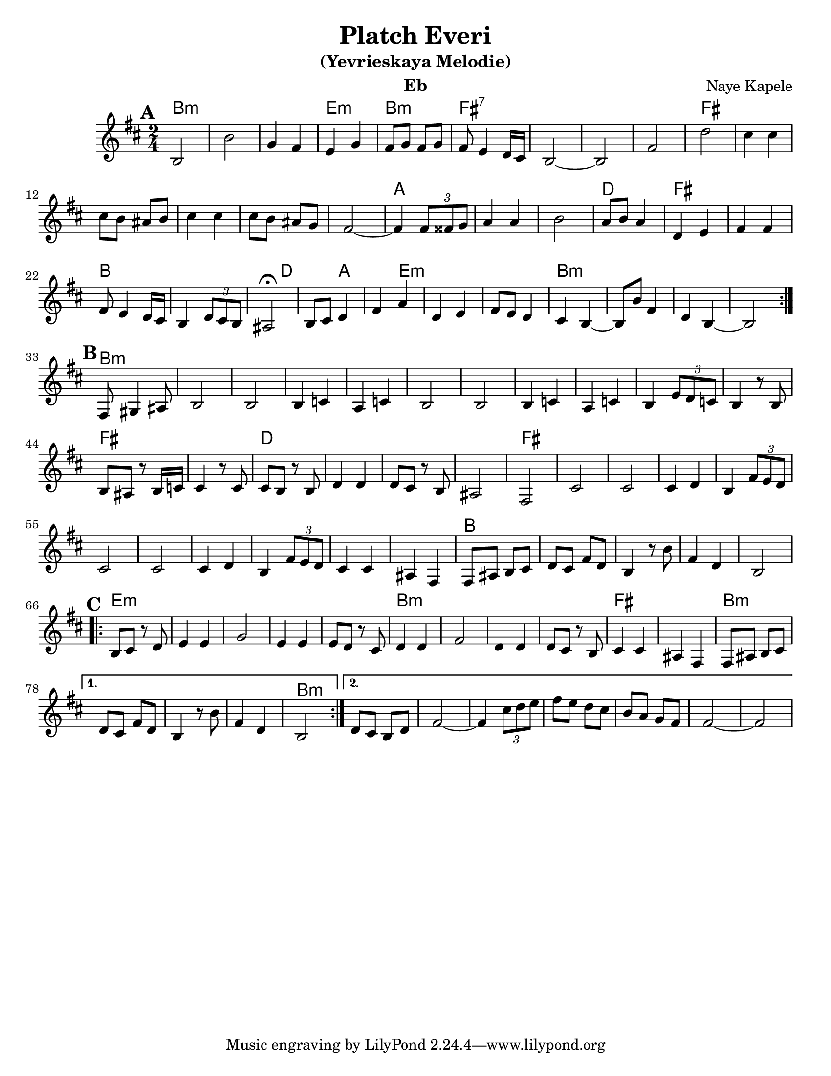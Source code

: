 \version "2.16.0"
\language "english"
\pointAndClickOff

\paper{
  %print-all-headers = ##t
  #(set-paper-size "letter")
}
\header{
  title= "Platch Everi"
instrument= "Eb"
instrument= "Eb"
  subtitle="(Yevrieskaya Melodie)"
instrument= "Eb"
instrument= "Eb"
  composer= "Naye Kapele"
  %arranger= "H. Sweet"
}   


melody = \relative c 
{
  \clef treble
  \key d \minor
  \time 2/4
  
  
  %introduction
  
 % {d4 d d2 d4 d d2}
  
  % A section, 1 repeat
  \repeat volta 2{
  \mark \default
    d2 d' 
    bf4 a g bf
    a8 bf a bf | a g4 f16 e
    d2 ~ d 
    a' f' 
    e4 e
    e8 d cs d
    e4 e
    e8 d cs bf
    a2  ~ a4 \times 2/3 {a8 as bf} 
    c4 c | d2
    c8 d c4 
    f, g 
    a a 
    a8 g4 f16 e 
    d4 \times 2/3 {f8 e d} 
    cs2\fermata
    d8 e f4 
    a c 
    f, g 
    a8 g f4 
    e  d ~ d8 d' a4 
    f d ~ d2
  }        
  % B section, no repeat
  \break
  \mark \default
  {
    %\bar "||"
    a8 b4 cs 8 
    d2 d 
    d4 ef c ef 
    d2 d
    d4 ef c ef  
    d4 \times 2/3 {g8 f ef} 
    d4 r8 d8 d cs r d16 ef
    e4 r8 e8 e d r d f4 f f8 e r d cs2 a
    e' e e4 f d4 \times 2/3 {a'8 g f}
    e2 e e4 f d \times 2/3 {a'8  g f}
    e4 e cs a
    a8 cs d e 
    f e a f 
    d 4 r8 d' a4 f d2
  }	
  %C sectio
  \break
  \repeat volta 2{
    \mark \default
    d8 e r f 
    g4 g 
    bf2
    g4 g 
    g8 f r e
    f4 f 
    a2
    f4 f 
    f8 e r d
    e4 e 
    cs a
    a8 cs d e 
    
  }	
  \alternative {
    {f8 e a f d4 r8 d' a4  f d2}
    {f8 e d f a2 ~ 
     a4 \times 2/3{e'8 f g}|
     a8 g f e
     d8 c bf a
     a2~
     a2
    }
       
  }

}

harmonies = \chordmode {
  %A section
  d2*3:m 
  %r2 * 6
  g2:m 
  d2:m
  a2*4:7
  %r2 * 5
  a2*6
  %r2 * 5
  c2*3
  %r1 
  f2
  a2*2 % r2
  d4*5 % r2
  f4*2
  %r4 
  c4*2
  %r4
  g4*5:m
  %r1
  d2*4:m
  %B section
  %r1 
  d2*11:m
  %r2 * 10
  a2*2
  %r2  
  f2*4
  %r2 * 3
  a2*11
  %r2 * 10
  d2*5
  % C section	
  %r2 * 4
  g2*5:m
  %r2 * 4 
  d2*4:m
  %r2 * 3
  a2*2 
  %r2 
  d2*4:m
  %r2 * 3
  d2:m
}

\score {\transpose c a
  <<
    \new ChordNames {
      \set chordChanges = ##f
      \harmonies
    }
    \new Staff \melody
  >>
  
  \layout{ }
  \midi { }
}
